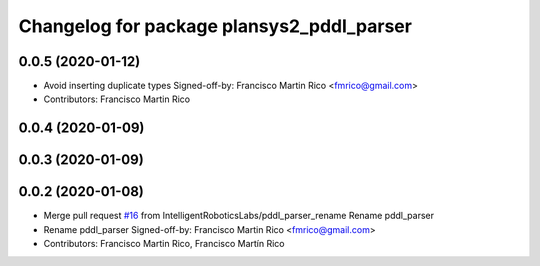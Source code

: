 ^^^^^^^^^^^^^^^^^^^^^^^^^^^^^^^^^^^^^^^^^^
Changelog for package plansys2_pddl_parser
^^^^^^^^^^^^^^^^^^^^^^^^^^^^^^^^^^^^^^^^^^

0.0.5 (2020-01-12)
------------------
* Avoid inserting duplicate types
  Signed-off-by: Francisco Martin Rico <fmrico@gmail.com>
* Contributors: Francisco Martin Rico

0.0.4 (2020-01-09)
------------------

0.0.3 (2020-01-09)
------------------

0.0.2 (2020-01-08)
------------------
* Merge pull request `#16 <https://github.com/IntelligentRoboticsLabs/ros2_planning_system/issues/16>`_ from IntelligentRoboticsLabs/pddl_parser_rename
  Rename pddl_parser
* Rename pddl_parser
  Signed-off-by: Francisco Martin Rico <fmrico@gmail.com>
* Contributors: Francisco Martin Rico, Francisco Martín Rico
